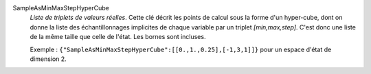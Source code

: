 .. index:: single: SampleAsMinMaxStepHyperCube

SampleAsMinMaxStepHyperCube
  *Liste de triplets de valeurs réelles*. Cette clé décrit les points de calcul
  sous la forme d'un hyper-cube, dont on donne la liste des échantillonnages
  implicites de chaque variable par un triplet *[min,max,step]*. C'est donc une
  liste de la même taille que celle de l'état. Les bornes sont incluses.

  Exemple :
  ``{"SampleAsMinMaxStepHyperCube":[[0.,1.,0.25],[-1,3,1]]}`` pour un espace d'état de dimension 2.
